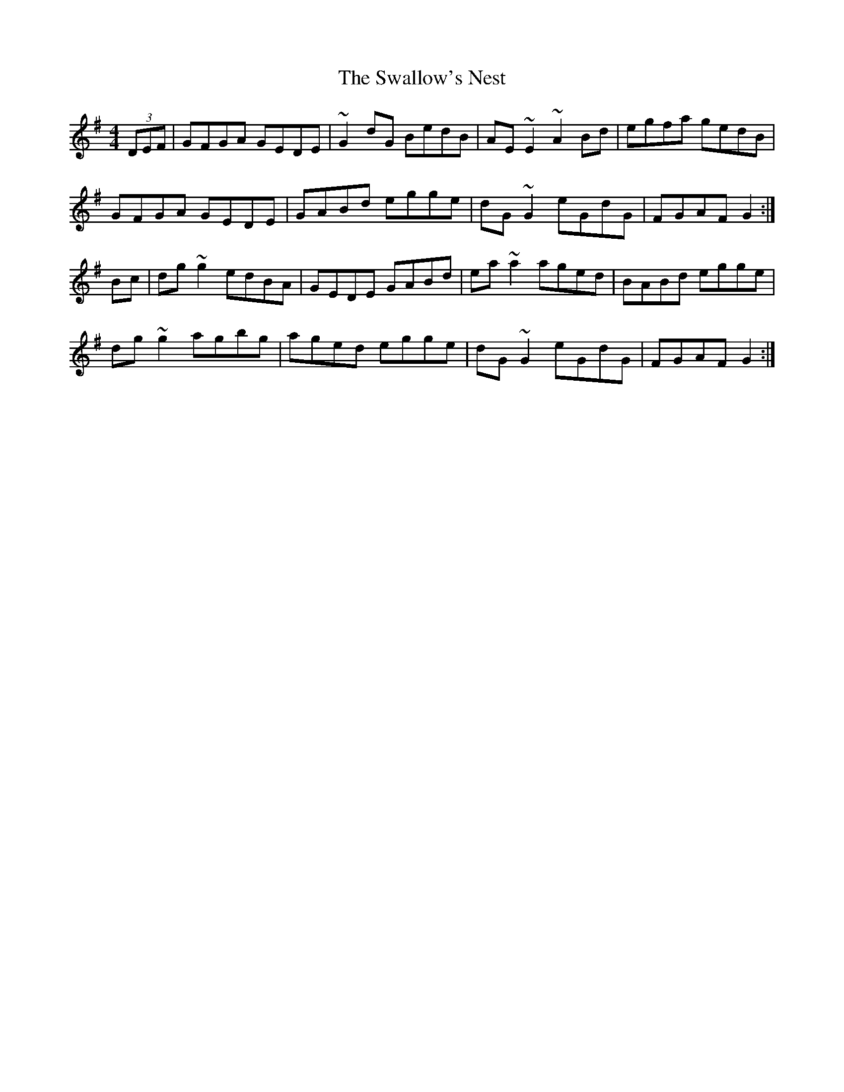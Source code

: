 X: 38976
T: Swallow's Nest, The
R: reel
M: 4/4
K: Gmajor
(3DEF|GFGA GEDE|~G2dG BedB|AE~E2 ~A2Bd|egfa gedB|
GFGA GEDE|GABd egge|dG~G2 eGdG|FGAF G2:|
Bc|dg~g2 edBA|GEDE GABd|ea~a2 aged|BABd egge|
dg~g2 agbg|aged egge|dG~G2 eGdG|FGAF G2:|

